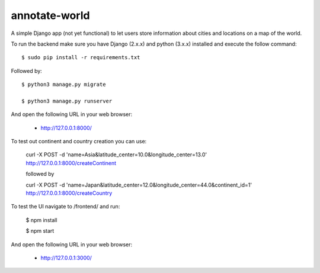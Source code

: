 annotate-world
==========

A simple Django app (not yet functional) to let users store information about cities and locations on a map of the world.

To run the backend make sure you have Django (2.x.x) and python (3.x.x) installed
and execute the follow command::

    $ sudo pip install -r requirements.txt

Followed by::

    $ python3 manage.py migrate

    $ python3 manage.py runserver

And open the following URL in your web browser:

 - http://127.0.0.1:8000/

To test out continent and country creation you can use:

 curl -X POST -d 'name=Asia&latitude_center=10.0&longitude_center=13.0' http://127.0.0.1:8000/createContinent

 followed by

 curl -X POST -d 'name=Japan&latitude_center=12.0&longitude_center=44.0&continent_id=1' http://127.0.0.1:8000/createCountry


To test the UI navigate to /frontend/ and run:

    $ npm install

    $ npm start

And open the following URL in your web browser:

 - http://127.0.0.1:3000/
